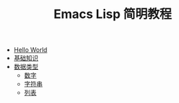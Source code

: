 #+TITLE: Emacs Lisp 简明教程 
#+HTML_HEAD: <link rel="stylesheet" type="text/css" href="css/main.css" />
#+OPTIONS: num:nil timestamp:nil

+ [[file:helloworld.org][Hello World]]
+ [[file:basic.org][基础知识]]
+ [[file:data_type.org][数据类型]]
  + [[file:number.org][数字]]
  + [[file:string.org][字符串]]
  + [[file:list.org][列表]]
